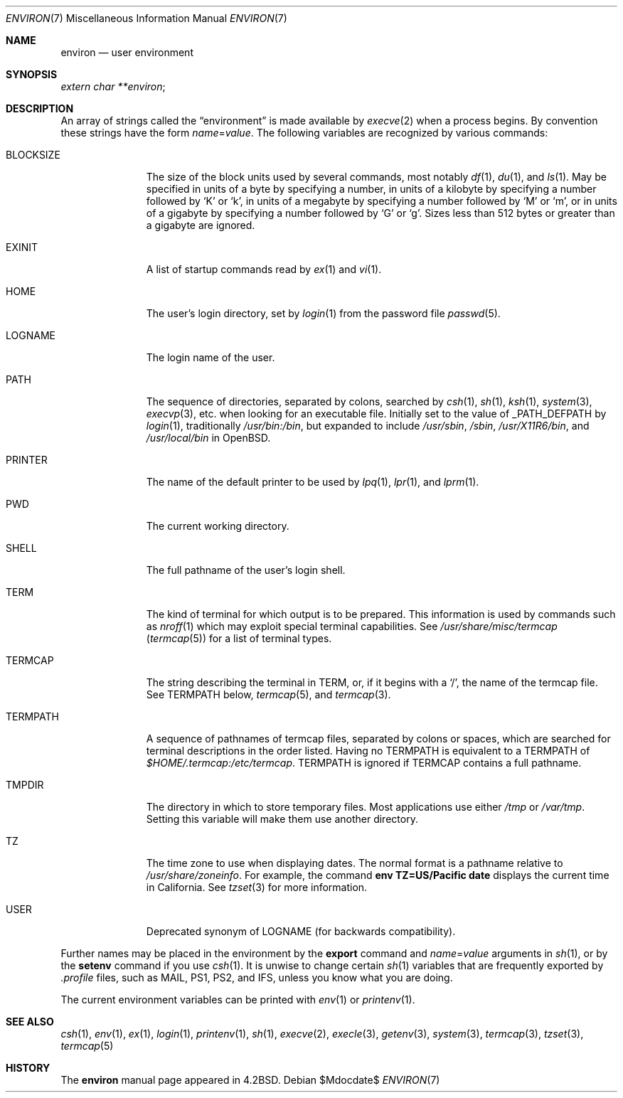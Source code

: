 .\"	$OpenBSD: environ.7,v 1.17 2007/05/31 19:19:58 jmc Exp $
.\"	$NetBSD: environ.7,v 1.4 1995/07/03 19:45:07 jtc Exp $
.\"
.\" Copyright (c) 1983, 1990, 1993
.\"	The Regents of the University of California.  All rights reserved.
.\"
.\" Redistribution and use in source and binary forms, with or without
.\" modification, are permitted provided that the following conditions
.\" are met:
.\" 1. Redistributions of source code must retain the above copyright
.\"    notice, this list of conditions and the following disclaimer.
.\" 2. Redistributions in binary form must reproduce the above copyright
.\"    notice, this list of conditions and the following disclaimer in the
.\"    documentation and/or other materials provided with the distribution.
.\" 3. Neither the name of the University nor the names of its contributors
.\"    may be used to endorse or promote products derived from this software
.\"    without specific prior written permission.
.\"
.\" THIS SOFTWARE IS PROVIDED BY THE REGENTS AND CONTRIBUTORS ``AS IS'' AND
.\" ANY EXPRESS OR IMPLIED WARRANTIES, INCLUDING, BUT NOT LIMITED TO, THE
.\" IMPLIED WARRANTIES OF MERCHANTABILITY AND FITNESS FOR A PARTICULAR PURPOSE
.\" ARE DISCLAIMED.  IN NO EVENT SHALL THE REGENTS OR CONTRIBUTORS BE LIABLE
.\" FOR ANY DIRECT, INDIRECT, INCIDENTAL, SPECIAL, EXEMPLARY, OR CONSEQUENTIAL
.\" DAMAGES (INCLUDING, BUT NOT LIMITED TO, PROCUREMENT OF SUBSTITUTE GOODS
.\" OR SERVICES; LOSS OF USE, DATA, OR PROFITS; OR BUSINESS INTERRUPTION)
.\" HOWEVER CAUSED AND ON ANY THEORY OF LIABILITY, WHETHER IN CONTRACT, STRICT
.\" LIABILITY, OR TORT (INCLUDING NEGLIGENCE OR OTHERWISE) ARISING IN ANY WAY
.\" OUT OF THE USE OF THIS SOFTWARE, EVEN IF ADVISED OF THE POSSIBILITY OF
.\" SUCH DAMAGE.
.\"
.\"	@(#)environ.7	8.3 (Berkeley) 4/19/94
.\"
.Dd $Mdocdate$
.Dt ENVIRON 7
.Os
.Sh NAME
.Nm environ
.Nd user environment
.Sh SYNOPSIS
.Ar extern char **environ ;
.Sh DESCRIPTION
An array of strings called the
.Dq environment
is made available by
.Xr execve 2
when a process begins.
By convention these strings have the form
.Ar name Ns = Ns Ar value .
The following variables are recognized by various commands:
.Bl -tag -width BLOCKSIZE
.It Ev BLOCKSIZE
The size of the block units used by several commands, most notably
.Xr df 1 ,
.Xr du 1 ,
and
.Xr ls 1 .
May be specified in units of a byte by specifying a number,
in units of a kilobyte by specifying a number followed by
.Sq K
or
.Sq k ,
in units of a megabyte by specifying a number followed by
.Sq M
or
.Sq m ,
or in units of a gigabyte by specifying a number followed
by
.Sq G
or
.Sq g .
Sizes less than 512 bytes or greater than a gigabyte are ignored.
.It Ev EXINIT
A list of startup commands read by
.Xr ex 1
and
.Xr vi 1 .
.It Ev HOME
The user's login directory, set by
.Xr login 1
from the password file
.Xr passwd 5 .
.It Ev LOGNAME
The login name of the user.
.It Ev PATH
The sequence of directories, separated by colons, searched by
.Xr csh 1 ,
.Xr sh 1 ,
.Xr ksh 1 ,
.Xr system 3 ,
.Xr execvp 3 ,
etc. when looking for an executable file.
Initially set to the value of
.Dv _PATH_DEFPATH
by
.Xr login 1 ,
traditionally
.Pa /usr/bin:/bin ,
but expanded to include
.Pa /usr/sbin ,
.Pa /sbin ,
.Pa /usr/X11R6/bin ,
and
.Pa /usr/local/bin
in
.Ox .
.It Ev PRINTER
The name of the default printer to be used by
.Xr lpq 1 ,
.Xr lpr 1 ,
and
.Xr lprm 1 .
.It Ev PWD
The current working directory.
.It Ev SHELL
The full pathname of the user's login shell.
.It Ev TERM
The kind of terminal for which output is to be prepared.
This information is used by commands such as
.Xr nroff 1
which may exploit special terminal capabilities.
See
.Pa /usr/share/misc/termcap
.Pq Xr termcap 5
for a list of terminal types.
.It Ev TERMCAP
The string describing the terminal in
.Ev TERM ,
or, if it begins with a
.Ql / ,
the name of the termcap file.
See
.Ev TERMPATH
below,
.Xr termcap 5 ,
and
.Xr termcap 3 .
.It Ev TERMPATH
A sequence of pathnames of termcap files, separated by colons or spaces,
which are searched for terminal descriptions in the order listed.
Having no
.Ev TERMPATH
is equivalent to a
.Ev TERMPATH
of
.Pa $HOME/.termcap:/etc/termcap .
.Ev TERMPATH
is ignored if
.Ev TERMCAP
contains a full pathname.
.It Ev TMPDIR
The directory in which to store temporary files.
Most applications use either
.Pa /tmp
or
.Pa /var/tmp .
Setting this variable will make them use another directory.
.It Ev TZ
The time zone to use when displaying dates.
The normal format is a pathname relative to
.Pa /usr/share/zoneinfo .
For example, the command
.Ic env TZ=US/Pacific date
displays the current time in California.
See
.Xr tzset 3
for more information.
.It Ev USER
Deprecated synonym of
.Ev LOGNAME
(for backwards compatibility).
.El
.Pp
Further names may be placed in the environment by the
.Ic export
command and
.Ar name Ns = Ns Ar value
arguments in
.Xr sh 1 ,
or by the
.Ic setenv
command if you use
.Xr csh 1 .
It is unwise to change certain
.Xr sh 1
variables that are frequently exported by
.Pa .profile
files, such as
.Ev MAIL ,
.Ev PS1 ,
.Ev PS2 ,
and
.Ev IFS ,
unless you know what you are doing.
.Pp
The current environment variables can be printed with
.Xr env 1
or
.Xr printenv 1 .
.Sh SEE ALSO
.Xr csh 1 ,
.Xr env 1 ,
.Xr ex 1 ,
.Xr login 1 ,
.Xr printenv 1 ,
.Xr sh 1 ,
.Xr execve 2 ,
.Xr execle 3 ,
.Xr getenv 3 ,
.Xr system 3 ,
.Xr termcap 3 ,
.Xr tzset 3 ,
.Xr termcap 5
.Sh HISTORY
The
.Nm
manual page appeared in
.Bx 4.2 .
